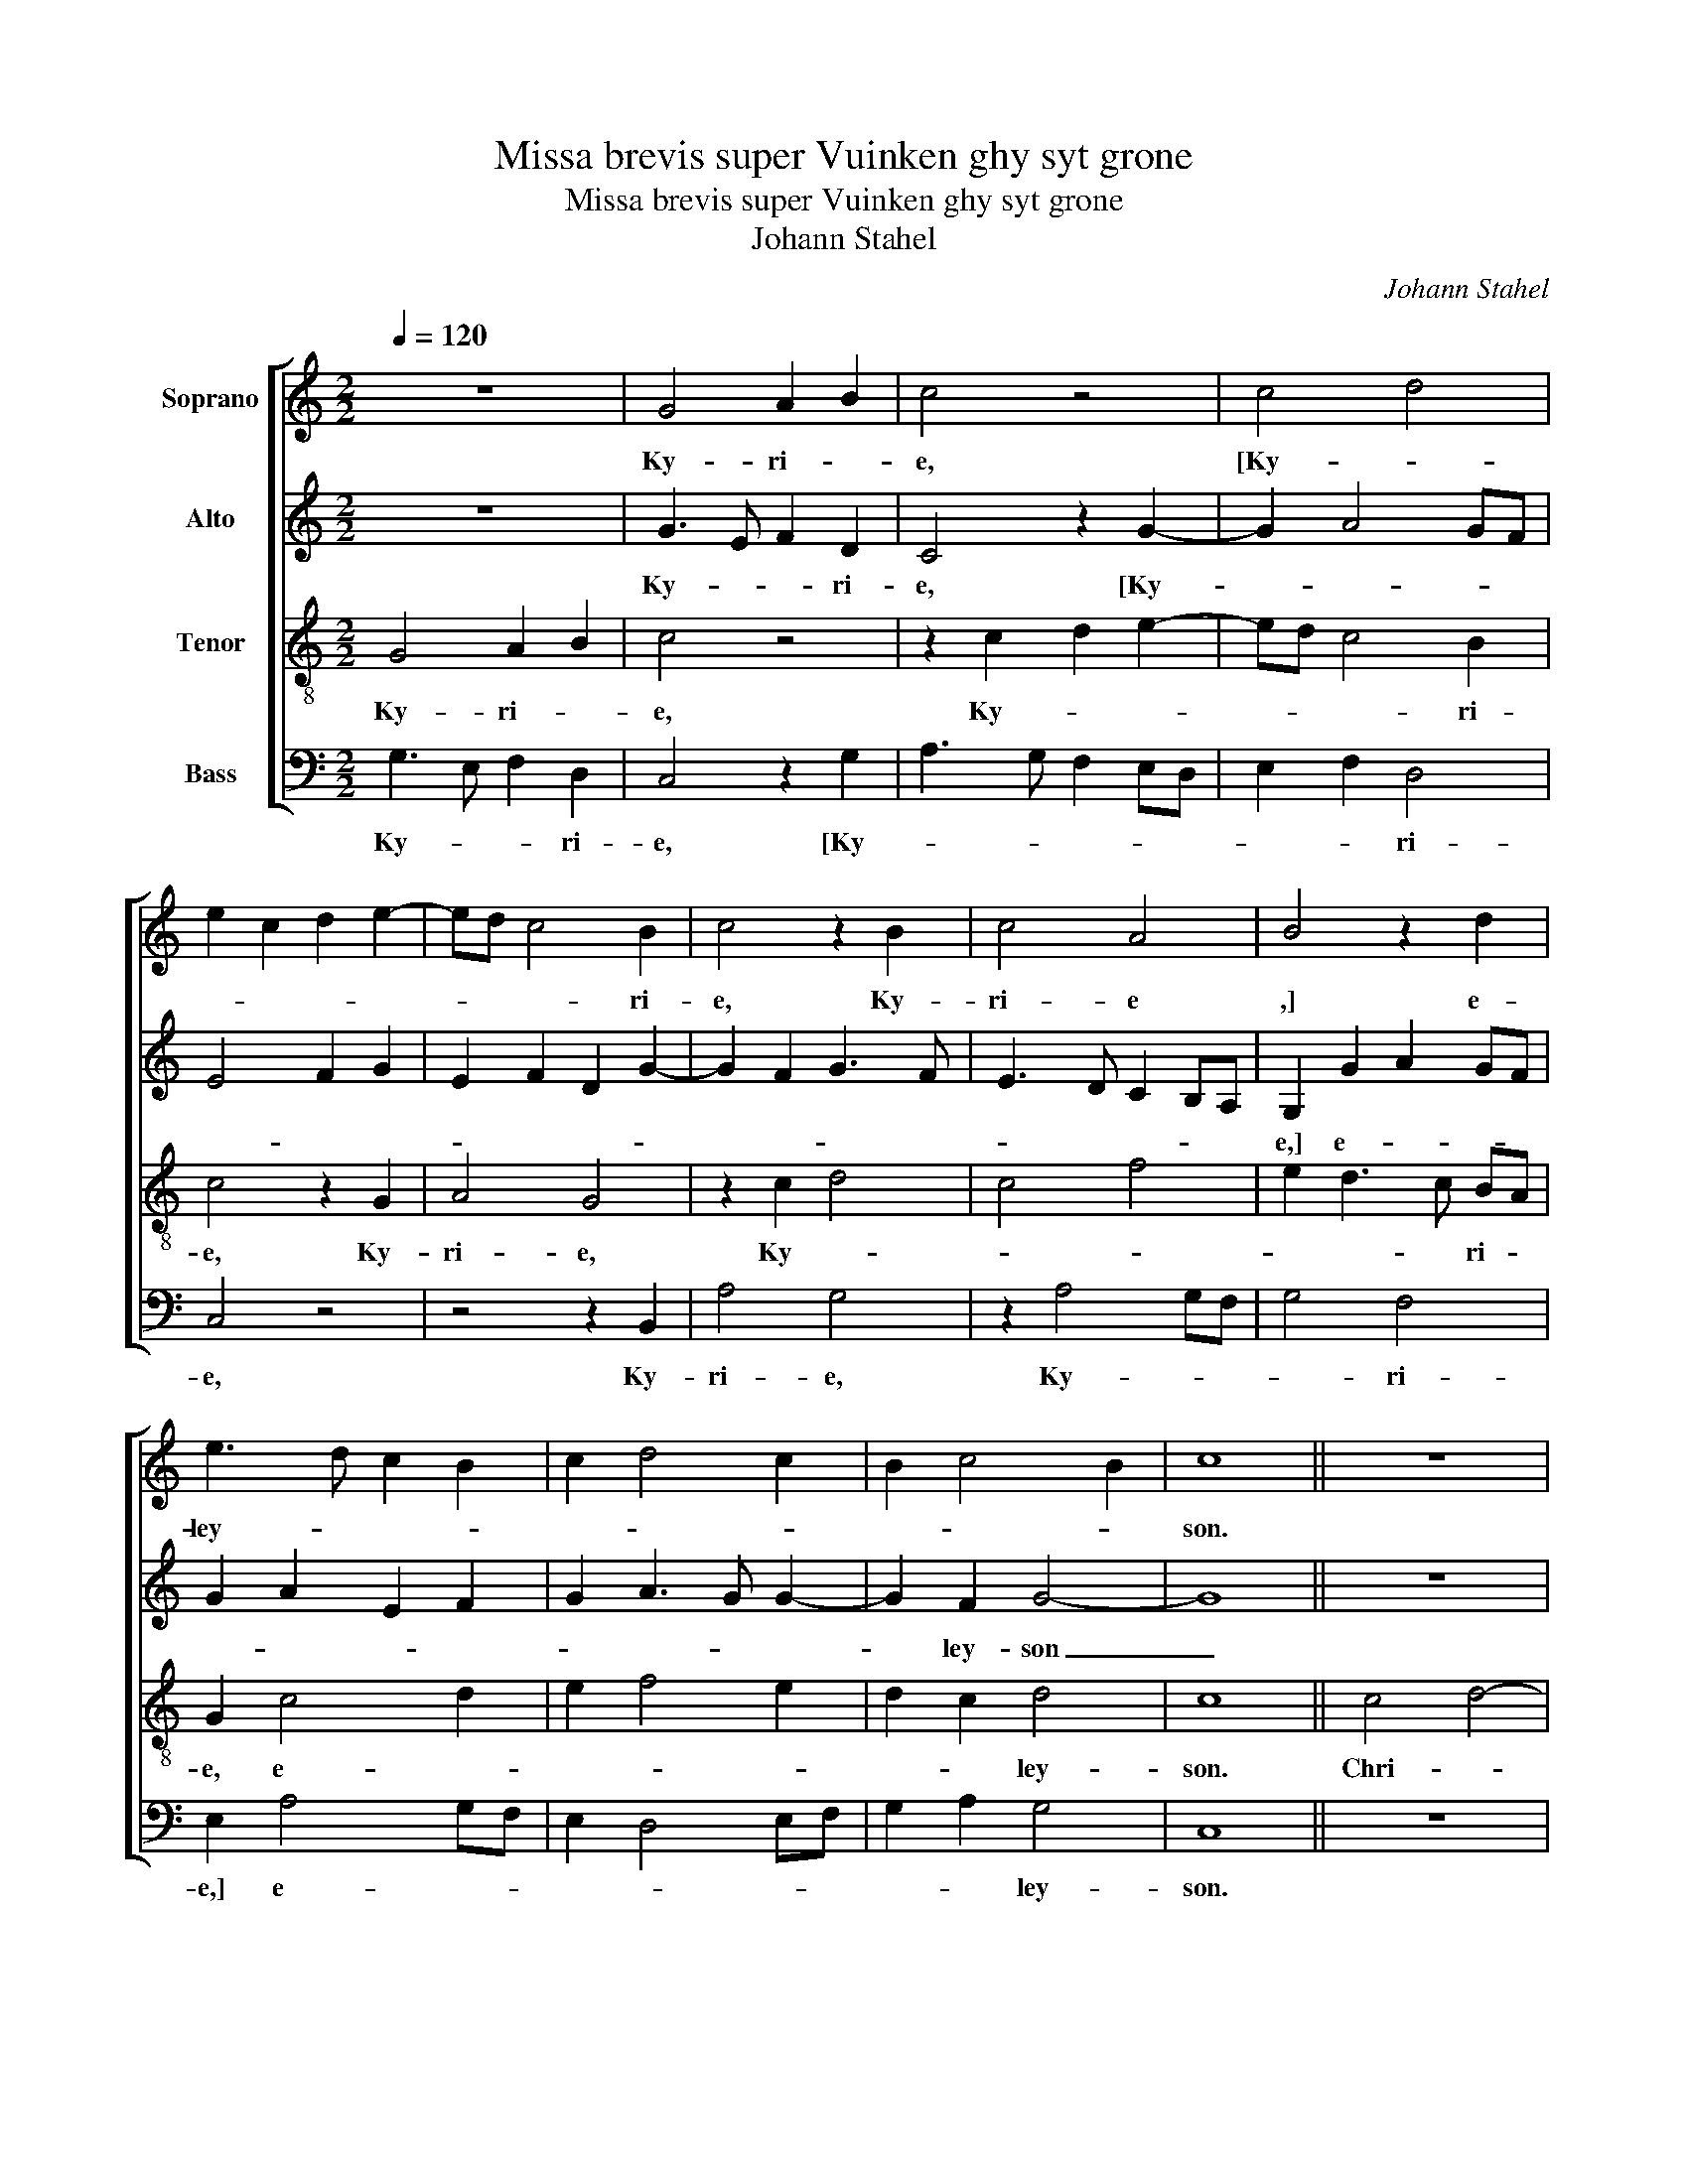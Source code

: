 X:1
T:Missa brevis super Vuinken ghy syt grone
T:Missa brevis super Vuinken ghy syt grone
T:Johann Stahel
C:Johann Stahel
%%score [ 1 2 3 4 ]
L:1/8
Q:1/4=120
M:2/2
K:C
V:1 treble nm="Soprano"
V:2 treble nm="Alto"
V:3 treble-8 nm="Tenor"
V:4 bass nm="Bass"
V:1
 z8 | G4 A2 B2 | c4 z4 | c4 d4 | e2 c2 d2 e2- | ed c4 B2 | c4 z2 B2 | c4 A4 | B4 z2 d2 | %9
w: |Ky- ri- *|e,|[Ky- *||* * * ri-|e, Ky-|ri- e|,] e-|
 e3 d c2 B2 | c2 d4 c2 | B2 c4 B2 | c8 || z8 | z8 | z8 | z8 | c4 d4- | d2 cB A4 | B3 c d4- | d8 | %21
w: ley- * * *|||son.|||||Chri- *||* * ste|_|
 z8 | A4 A4 | z2 d3 c BA | B4 B4 | z8 | z2 G2 A3 G | G2 F2 G4 | z8 | z2 G2 A3 G | G2"^#" F2 G4- | %31
w: |||||Chri- * *|* * ste,||e- ley- *|* * son.|
 G8-"^b" | G8 || z8 | z4 d4 | c2 B4 AG | A2 d4 c2 | d4 z2 d2 | d4 e4 | d4 z2 G2- | G2 FE F3 G | %41
w: _|||Ky-||* * ri-|e,- [Ky-|ri- *|e, Ky-||
 E4 D2 A2- | AG G4 F2 | G4 z2 c2- | c2 BA B2 c2 | A4 z2 c2- | c2"^#" BA B2 c2 | %47
w: |* * * ri-|e, Ky-|* * * * ri-|e, Ky-|* * * * ri-|
 A4"^-natural" G2 c2 | d2 e4"^#" dc | B2 c4 B2 | c8 |] %51
w: e,] e- ley-|||son.|
V:2
 z8 | G3 E F2 D2 | C4 z2 G2- | G2 A4 GF | E4 F2 G2 | E2 F2 D2 G2- | G2 F2 G3 F | E3 D C2 B,A, | %8
w: |Ky- * * ri-|e, [Ky-||||||
 G,2 G2 A2 GF | G2 A2 E2 F2 | G2 A3 G G2- | G2 F2 G4- | G8 || z8 | z8 | z8 | z8 | z8 | z4 F4 | %19
w: e,] e- * * *|||* ley- son|_||||||Chri-|
 G6 FE | D3 E F4 | z2 D2 E4 | F4 z2 F2- | F2 F2 F4 | G3 F E2 D2 | E2 C4 B,2 | C4 z4 | z4 z2 C2 | %28
w: |* * ste,|[Chri- ste|, Chri-|* ste, Chri-|||ste,|Chri-|
 D3 C C2 B,2 | C2 E2 F3 E | C2 D2 B,A,B,C | D2 E4 DC | D8 || z8 | z8 | z2 G4 FE | F2 G2 E4 | D8 | %38
w: * * ste,] e-|ley- * * *|||son.|||Ky- * *|* * ri-|e,|
 z2 G4 FE | F2 G2 C2 B,2 | G,2 A,4 G,F, | G,3 A, B,2 C2- | CB,A,G, A,4 | G,4 G4 | z2 F4 EC | %45
w: [Ky- * *||||* * * * ri-|e, _|Ky- * *|
 E2 F2 D2 G2- | G2 F2 G4 | z2 F2 E2 A2- | AG G4 F2 | G8- | G8 |] %51
w: |* ri- e,]|e- ley- *||son.|_|
V:3
 G4 A2 B2 | c4 z4 | z2 c2 d2 e2- | ed c4 B2 | c4 z2 G2 | A4 G4 | z2 c2 d4 | c4 f4 | e2 d3 c BA | %9
w: Ky- ri- *|e,|Ky- * *|* * * ri-|e, Ky-|ri- e,|Ky- *||* * * ri- *|
 G2 c4 d2 | e2 f4 e2 | d2 c2 d4 | c8 || c4 d4- | d2 cB A4 | B3 c d4- | d4 z2 c2- | cBAG A4 | %18
w: e, e- *||* * ley-|son.|Chri- *||* * ste,|_ [Chri-||
 A4 z4 | z8 | z4 A4- | A2 B2 c4 | d4 z4 | A4 d4 | d4 z4 | z8 | z2 G2 c3 B | G2 A2 G2 G2 | %28
w: ste,||Chri-|* * ste,|_|Chri- *|ste,||Chr- * *|* * ste, Chri-|
 A3 G E2 F2 | G2 G2 c3 B | G2 A2 G4- | G8- | G8 || d6 cB | c2 d2 B4 | A2 d4 c2 | d2 B2 A4 | %37
w: |ste,] e- ley- *|* * son.|_||Ky- * *|||* ri- e,|
 z2 B4 AG | A2 B2 c4 | B4 A2 d2- | dc c4 B2 | c4 d2 e2 | c4 z2 c2- | c2 BA B2 c2 | A4 z2 c2- | %45
w: [Ky- * *||||* * ri-|e, Ky-|* * * * ri-|e, Ky-|
 c2 BA B2 c2 | A4 G4 | c8 | B4 c4 | d8 | c8 |] %51
w: |ri- e,]|e-|ley- *||son.|
V:4
 G,3 E, F,2 D,2 | C,4 z2 G,2 | A,3 G, F,2 E,D, | E,2 F,2 D,4 | C,4 z4 | z4 z2 B,,2 | A,4 G,4 | %7
w: Ky- * * ri-|e, [Ky-||* * ri-|e,|Ky-|ri- e,|
 z2 A,4 G,F, | G,4 F,4 | E,2 A,4 G,F, | E,2 D,4 E,F, | G,2 A,2 G,4 | C,8 || z8 | z4 F,4 | %15
w: Ky- * *|* ri-|e,] e- * *||* * ley-|son.||Chri-|
 G,6 F,E, | D,3 E, F,4 | z2 F,3 E,D,C, | D,4 D,4 | z8 | D,6 E,2 | F,2 G,2 E,4 | D,8- | D,4 z2 D,2 | %24
w: |* * ste,|[Chri- * * *|* ste,||Chri- *||ste,|_ Chri-|
 G,6 F,2 | E,2 F,2 D,4 | C,4 z4 | z4 z2 C,2 | F,3 E, C,2 D,2 | C,2 G,2 F,3 G, | E,2 D,2 G,,3 A,, | %31
w: ||ste|Chri-|||* * ste,] e-|
 B,,2 C,4 B,,A,, | G,,8 || z8 | z2 G,4 F,E, | F,2 G,2 E,4 | D,4 z4 | G,6 F,E, | F,2 G,2 C,4 | %39
w: ley- * * *|son.||Ky- * *|* * ri-|e,|[Ky- * *||
 D,3 E, F,2 G,2 | E,2 F,2 D,4 | C,4 z4 | z8 | z2 G,4 F,E, | F,4 G,2 A,2- | A,2 G,F, G,2 E,2 | %46
w: |* * ri-|e,||Ky- * *||* * * * ri-|
 D,4 z2 E,2 | F,4 C,4 | G,4 A,4 | G,8 | C,8 |] %51
w: e,] e-|ley- *|||son.|

